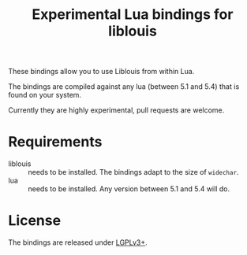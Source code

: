 #+TITLE: Experimental Lua bindings for liblouis

These bindings allow you to use Liblouis from within Lua.

The bindings are compiled against any lua (between 5.1 and 5.4) that
is found on your system.

Currently they are highly experimental, pull requests are welcome.

* Requirements
- liblouis :: needs to be installed. The bindings adapt to the size of
              ~widechar~.
- lua :: needs to be installed. Any version between 5.1 and 5.4 will do.

* License
The bindings are released under [[https://www.gnu.org/licenses/lgpl-3.0.en.html][LGPLv3+]].



